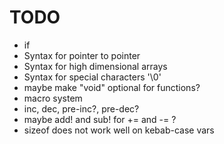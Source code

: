 * TODO
- if
- Syntax for pointer to pointer
- Syntax for high dimensional arrays
- Syntax for special characters '\0'
- maybe make "void" optional for functions?
- macro system
- inc, dec, pre-inc?, pre-dec?
- maybe add! and sub! for += and -= ?
- sizeof does not work well on kebab-case vars
